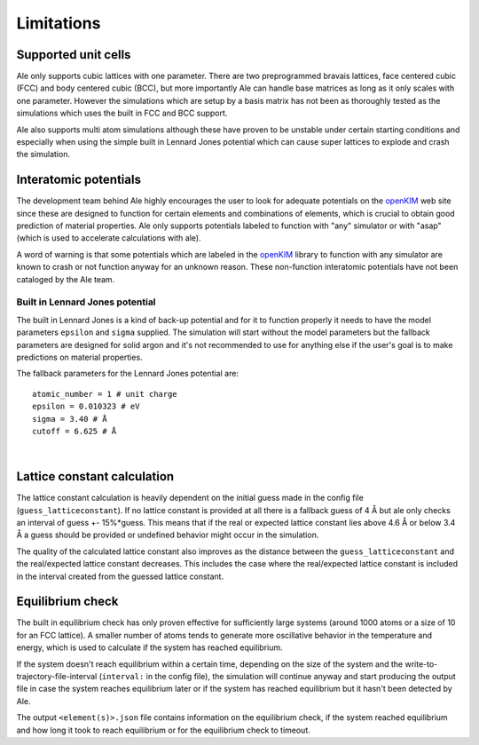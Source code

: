 Limitations
===========

.. _openKIM: https://openkim.org/browse/models/by-species

Supported unit cells
--------------------
Ale only supports cubic lattices with one parameter. There are two preprogrammed bravais
lattices, face centered cubic (FCC) and body centered cubic (BCC), but more importantly
Ale can handle base matrices as long as it only scales with one parameter. However the
simulations which are setup by a basis matrix has not been as thoroughly tested as the
simulations which uses the built in FCC and BCC support.

Ale also supports multi atom simulations although these have proven to be unstable under
certain starting conditions and especially when using the simple built in Lennard Jones
potential which can cause super lattices to explode and crash the simulation.

Interatomic potentials
----------------------
The development team behind Ale highly encourages the user to look for adequate potentials
on the openKIM_ web site since these are
designed to function for certain elements and combinations of elements, which is crucial to
obtain good prediction of material properties. Ale only supports potentials labeled to
function with "any" simulator or with "asap" (which is used to accelerate calculations with
ale).

A word of warning is that some potentials which are labeled in the
openKIM_ library to function with any
simulator are known to crash or not function anyway for an unknown reason. These non-function
interatomic potentials have not been cataloged by the Ale team.

Built in Lennard Jones potential
********************************
The built in Lennard Jones is a kind of back-up potential and for it to function properly it
needs to have the model parameters ``epsilon`` and ``sigma`` supplied. The simulation will start
without the model parameters but the fallback parameters are designed for solid argon and it's
not recommended to use for anything else if the user's goal is to make predictions on material
properties.

The fallback parameters for the Lennard Jones potential are:

::

  atomic_number = 1 # unit charge
  epsilon = 0.010323 # eV
  sigma = 3.40 # Å
  cutoff = 6.625 # Å

|

Lattice constant calculation
----------------------------
The lattice constant calculation is heavily dependent on the initial guess
made in the config file (``guess_latticeconstant``). If no lattice constant
is provided at all there is a fallback guess of 4 Å but ale only checks an
interval of guess +- 15%*guess. This means that if the real or expected
lattice constant lies above 4.6 Å or below 3.4 Å a guess should be provided
or undefined behavior might occur in the simulation.

The quality of the calculated lattice constant also improves as the distance
between the ``guess_latticeconstant`` and the real/expected lattice constant
decreases. This includes the case where the real/expected lattice constant is
included in the interval created from the guessed lattice constant.

Equilibrium check
-----------------
The built in equilibrium check has only proven effective for sufficiently large
systems (around 1000 atoms or a size of 10 for an FCC lattice). A smaller
number of atoms tends to generate more oscillative behavior in the temperature
and energy, which is used to calculate if the system has reached equilibrium.

If the system doesn't reach equilibrium within a certain time, depending on the
size of the system and the write-to-trajectory-file-interval (``interval:`` in the
config file), the simulation will continue anyway and start producing the output
file in case the system reaches equilibrium later or if the system has reached
equilibrium but it hasn't been detected by Ale.

The output ``<element(s)>.json`` file contains information on the equilibrium
check, if the system reached equilibrium and how long it took to reach
equilibrium or for the equilibrium check to timeout.
